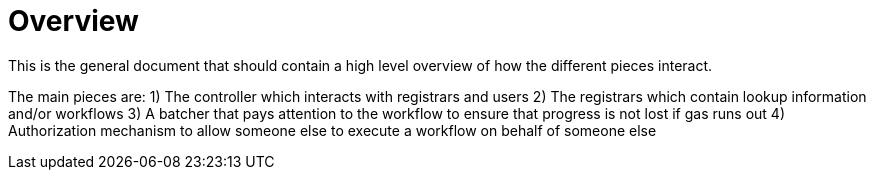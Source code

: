 # Overview

This is the general document that should contain a high level overview of how
the different pieces interact.

The main pieces are:
1) The controller which interacts with registrars and users
2) The registrars which contain lookup information and/or workflows
3) A batcher that pays attention to the workflow to ensure that progress is not lost if gas runs out
4) Authorization mechanism to allow someone else to execute a workflow on behalf of someone else
